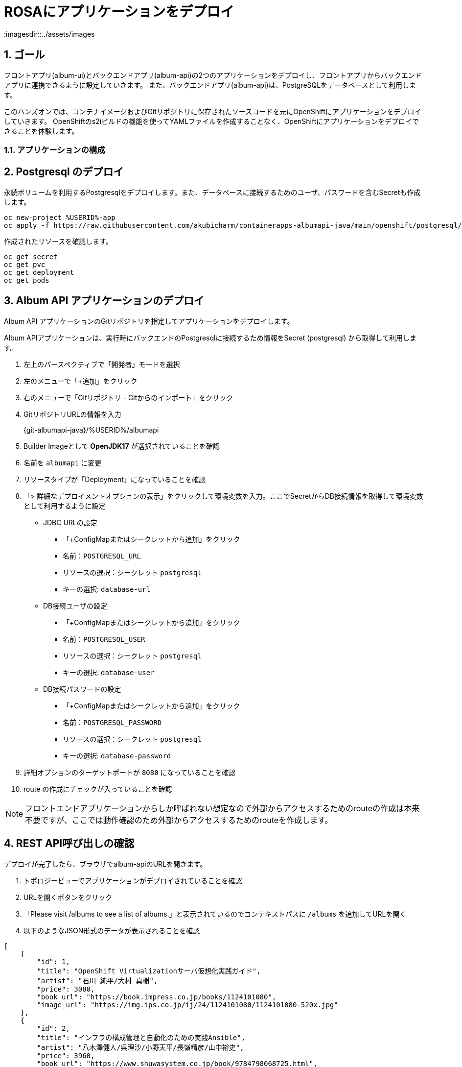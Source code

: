 = ROSAにアプリケーションをデプロイ
:imagesdir::../assets/images
:sectnums:
:sectnumlevels: 4



== ゴール

フロントアプリ(album-ui)とバックエンドアプリ(album-api)の2つのアプリケーションをデプロイし、フロントアプリからバックエンドアプリに連携できるように設定していきます。
また、バックエンドアプリ(album-api)は、PostgreSQLをデータベースとして利用します。

このハンズオンでは、コンテナイメージおよびGitリポジトリに保存されたソースコードを元にOpenShiftにアプリケーションをデプロイしていきます。
OpenShiftのs2iビルドの機能を使ってYAMLファイルを作成することなく、OpenShiftにアプリケーションをデプロイできることを体験します。

=== アプリケーションの構成

== Postgresql のデプロイ

永続ボリュームを利用するPostgresqlをデプロイします。また、データベースに接続するためのユーザ、パスワードを含むSecretも作成します。


[.console-input]
[source,bash]
----
oc new-project %USERID%-app
oc apply -f https://raw.githubusercontent.com/akubicharm/containerapps-albumapi-java/main/openshift/postgresql/postgresql.yaml
----

作成されたリソースを確認します。

[.console-input]
[source,bash]
----
oc get secret
oc get pvc
oc get deployment
oc get pods
----

== Album API アプリケーションのデプロイ

Album API アプリケーションのGitリポジトリを指定してアプリケーションをデプロイします。

Album APIアプリケーションは、実行時にバックエンドのPostgresqlに接続するため情報をSecret (postgresql) から取得して利用します。

. 左上のパースペクティブで「開発者」モードを選択
. 左のメニューで「+追加」をクリック
. 右のメニューで「Gitリポジトリ - Gitからのインポート」をクリック
. GitリポジトリURLの情報を入力
+
{git-albumapi-java}/%USERID%/albumapi
+
. Builder Imageとして *OpenJDK17* が選択されていることを確認
. 名前を `albumapi` に変更
. リソースタイプが「Deployment」になっていることを確認
. 「> 詳細なデプロイメントオプションの表示」をクリックして環境変数を入力。ここでSecretからDB接続情報を取得して環境変数として利用するように設定
+
* JDBC URLの設定
** 「+ConfigMapまたはシークレットから追加」をクリック
** 名前：`POSTGRESQL_URL`
** リソースの選択：シークレット `postgresql`
** キーの選択: `database-url`
* DB接続ユーザの設定
** 「+ConfigMapまたはシークレットから追加」をクリック
** 名前：`POSTGRESQL_USER`
** リソースの選択：シークレット `postgresql`
** キーの選択: `database-user`
* DB接続パスワードの設定
** 「+ConfigMapまたはシークレットから追加」をクリック
** 名前：`POSTGRESQL_PASSWORD`
** リソースの選択：シークレット `postgresql`
** キーの選択: `database-password`
+
. 詳細オプションのターゲットポートが `8080` になっていることを確認
. route の作成にチェックが入っていることを確認

[NOTE]
====
フロントエンドアプリケーションからしか呼ばれない想定なので外部からアクセスするためのrouteの作成は本来不要ですが、ここでは動作確認のため外部からアクセスするためのrouteを作成します。
====


== REST API呼び出しの確認

デプロイが完了したら、ブラウザでalbum-apiのURLを開きます。

. トポロジービューでアプリケーションがデプロイされていることを確認
. URLを開くボタンをクリック
. 「Please visit /albums to see a list of albums.」と表示されているのでコンテキストパスに `/albums` を追加してURLを開く
. 以下のようなJSON形式のデータが表示されることを確認

[source,json]
----
[
    {
        "id": 1,
        "title": "OpenShift Virtualizationサーバ仮想化実践ガイド",
        "artist": "石川 純平/大村 真樹",
        "price": 3080,
        "book_url": "https://book.impress.co.jp/books/1124101080",
        "image_url": "https://img.ips.co.jp/ij/24/1124101080/1124101080-520x.jpg"
    },
    {
        "id": 2,
        "title": "インフラの構成管理と自動化のための実践Ansible",
        "artist": "八木澤健人/呉理沙/小野天平/長嶺精彦/山中裕史",
        "price": 3960,
        "book_url": "https://www.shuwasystem.co.jp/book/9784798068725.html",
        "image_url": "https://www.shuwasystem.co.jp/images/book/647676.jpg"
    },
    {
        "id": 3,
        "title": "OpenShift徹底入門",
        "artist": "レッドハット株式会社",
        "price": 4180,
        "book_url": "https://www.shoeisha.co.jp/book/detail/9784798172552",
        "image_url": "https://www.seshop.com/static/images/product/24696/L.png"
    },
    {
        "id": 4,
        "title": "Podmanイン・アクション",
        "artist": "Daniel Walsh",
        "price": 4180,
        "book_url": "https://www.shuwasystem.co.jp/book/9784798070209.html",
        "image_url": "https://www.shuwasystem.co.jp//images/book/633833.jpg"
    },
    {
        "id": 5,
        "title": "バージョン8＆9両対応！ Red Hat Enterprise Linux完全ガイド",
        "artist": " 小島啓史/平初/田中司恩/橋本賢弥/八木澤健人/米山和重",
        "price": 4950,
        "book_url": "https://info.nikkeibp.co.jp/media/LIN/atcl/books/082200035/",
        "image_url": "https://cdn-info.nikkeibp.co.jp/media/LIN/atcl/books/082200035/top.jpg?__scale=w:250,h:322&_sh=0990b30450"
    },
    {
        "id": 6,
        "title": "Quarkus in Action (Free eBook Edition)",
        "artist": "Martin Stefanko/Jan Martiska",
        "price": 0,
        "book_url": "https://developers.redhat.com/e-books/quarkus-action?extIdCarryOver=true&sc_cid=701f2000001Css5AAC",
        "image_url": "https://developers.redhat.com/sites/default/files/styles/cheat_sheet_feature/public/E-book%20cover%20graphic_Quarkus%20in%20Action.jpg.webp?itok=xZlT_iv4"
    }
]
----

== Album UI アプリケーションのデプロイ

フロントエンドアプリ(album-ui)をデプロイします。

. 左上のパースペクティブで「開発者」モードを選択
. 左のメニューで「+追加」をクリック
. 右のメニューで「コンテナイメージ」をクリック
. イメージセクションの「外部レジストリーからのイメージ名」を選択し、イメージのURL「 {image-albumui} 」と入力
+ 
URLのチェックが終わると「検証済み」になります
+
. リソースタイプが「Deployment」になっていることを確認
. 詳細オプションセクションのターゲットポートが `8080` になっていることを確認
. route の作成にチェックが入っていることを確認
. 画面下部の「作成」ボタンをクリック
. トポロジービューでアプリケーションがデプロイされていることを確認（濃い青線ならばOK）
. URLを開くボタンをクリック
. 「Unable to communicate with server」と画面に表示されていることを確認
+
[NOTE]
====
この段階では、Album UIアプリから呼び出すREST APIのURLが設定されていないので、サーバに接続できないというエラーになります。
====

== Album UI と Album API の連携

Album UI アプリケーションはバックエンドサービスのURLを `API_BASE_URL` という環境変数で指定するようになっていますので、環境変数を設定して連携できるようにしていきます。

環境変数の指定方法は複数あります。

. Podに環境変数を設定する（Deploymentでenvを指定する）
. Configmapを作成してPodからマウントする

このワークショップではどちら好きな方法を選んで設定してください。

=== 環境変数で設定

Deploymentを編集して環境変数として `API_BASE_URL` を指定していきます。

. トポロジービューで 「(D)album-ui」 をクリック
. 右Paneの「アクション」プルダウンメニューで「Deploymentの編集」をクリック
. 「環境変数」にバックエンドのURLを指定
+
|===
|名前|API_BASE_URL
|値|\http://albumapi:8080
|===
+
. 「保存」ボタンをクリック

Deploymentが更新されるとPodが再起動されます。再起動後にPodに環境変数が設定されていることを確認してください。


=== Configmapで設定

. 左のメニューで「Configmap」をクリックし、右上の「Configmapを作成」ボタンをクリック
. パラメータを入力して画面下部の「作成」ボタンをクリック
+
|===
|名前|albumui-config
|キー|API_BASE_URL
|値|\http://albumapi:8080
|===
+
. トポロジービューで 「(D)album-ui」 をクリック
. 右Paneの「アクション」プルダウンメニューで「Deploymentの編集」をクリック
. 「+ Configmapまたはシークレットから追加」をクリック
+
|===
|名前|`API_BASE_URL`  （これが環境変数名になる）
|リソースの選択|ConfigMap `albumui-config`
|キーの選択|`API_BASE_URL`
|===
+
. 「保存」ボタンをクリック

Deploymentが更新されるとPodが再起動されます。再起動後にPodに環境変数が設定されていることを確認してください。


[NOTE]
====
YAMLファイルを使ってConfigmapを作成する場合は、以下を参考にしてください。

[.console-input]
[source,yaml]
----
apiVersion: v1
kind: ConfigMap
metadata:
  name: albumui-config
data:
  API_BASE_URL: http://albumapi:8080
immutable: false
----
====


